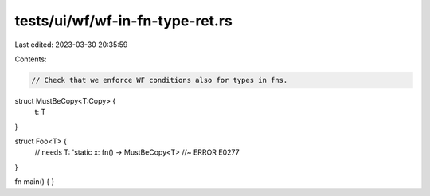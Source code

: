 tests/ui/wf/wf-in-fn-type-ret.rs
================================

Last edited: 2023-03-30 20:35:59

Contents:

.. code-block:: rs

    // Check that we enforce WF conditions also for types in fns.

struct MustBeCopy<T:Copy> {
    t: T
}

struct Foo<T> {
    // needs T: 'static
    x: fn() -> MustBeCopy<T> //~ ERROR E0277
}

fn main() { }


